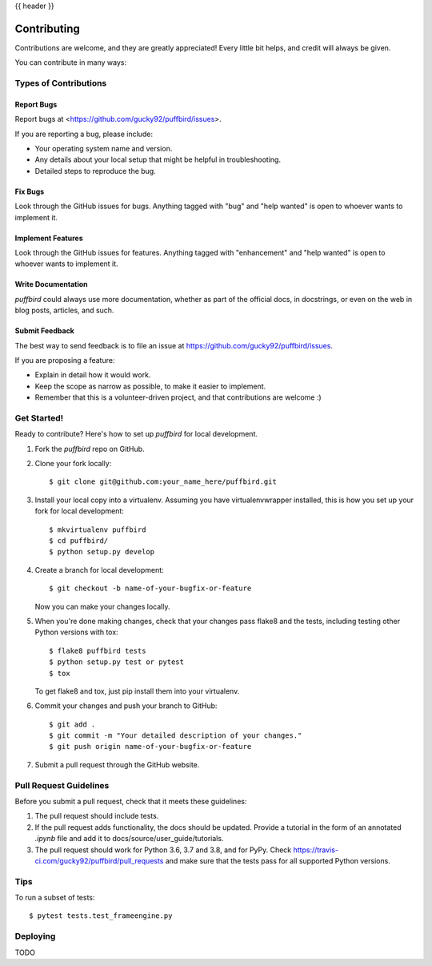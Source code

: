 .. _contributing:

{{ header }}

============
Contributing
============

Contributions are welcome, and they are greatly appreciated! Every little bit
helps, and credit will always be given.

You can contribute in many ways:

Types of Contributions
----------------------

Report Bugs
~~~~~~~~~~~

Report bugs at <https://github.com/gucky92/puffbird/issues>.

If you are reporting a bug, please include:

* Your operating system name and version.
* Any details about your local setup that might be helpful in troubleshooting.
* Detailed steps to reproduce the bug.

Fix Bugs
~~~~~~~~

Look through the GitHub issues for bugs. Anything tagged with "bug" and "help
wanted" is open to whoever wants to implement it.

Implement Features
~~~~~~~~~~~~~~~~~~

Look through the GitHub issues for features. Anything tagged with "enhancement"
and "help wanted" is open to whoever wants to implement it.

Write Documentation
~~~~~~~~~~~~~~~~~~~

`puffbird` could always use more documentation, whether as part of the
official docs, in docstrings, or even on the web in blog posts,
articles, and such.

Submit Feedback
~~~~~~~~~~~~~~~

The best way to send feedback is to file an issue at https://github.com/gucky92/puffbird/issues.

If you are proposing a feature:

* Explain in detail how it would work.
* Keep the scope as narrow as possible, to make it easier to implement.
* Remember that this is a volunteer-driven project, and that contributions
  are welcome :)

Get Started!
------------

Ready to contribute? Here's how to set up `puffbird` for local development.

1. Fork the `puffbird` repo on GitHub.
2. Clone your fork locally::

    $ git clone git@github.com:your_name_here/puffbird.git

3. Install your local copy into a virtualenv. Assuming you have virtualenvwrapper installed, this is how you set up your fork for local development::

    $ mkvirtualenv puffbird
    $ cd puffbird/
    $ python setup.py develop

4. Create a branch for local development::

    $ git checkout -b name-of-your-bugfix-or-feature

   Now you can make your changes locally.

5. When you're done making changes, check that your changes pass flake8 and the
   tests, including testing other Python versions with tox::

    $ flake8 puffbird tests
    $ python setup.py test or pytest
    $ tox

   To get flake8 and tox, just pip install them into your virtualenv.

6. Commit your changes and push your branch to GitHub::

    $ git add .
    $ git commit -m "Your detailed description of your changes."
    $ git push origin name-of-your-bugfix-or-feature

7. Submit a pull request through the GitHub website.

Pull Request Guidelines
-----------------------

Before you submit a pull request, check that it meets these guidelines:

1. The pull request should include tests.
2. If the pull request adds functionality, the docs should be updated. Provide
   a tutorial in the form of an annotated `.ipynb` file and
   add it to docs/source/user_guide/tutorials.
3. The pull request should work for Python 3.6, 3.7 and 3.8, and for PyPy. Check
   https://travis-ci.com/gucky92/puffbird/pull_requests
   and make sure that the tests pass for all supported Python versions.

Tips
----

To run a subset of tests::

$ pytest tests.test_frameengine.py


Deploying
---------

TODO
